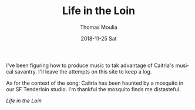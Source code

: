 #+TITLE:       Life in the Loin
#+AUTHOR:      Thomas Moulia
#+EMAIL:       thomas@healthtensor.com
#+DATE:        2018-11-25 Sat
#+URI:         /blog/%y/%m/%d/life-in-the-loin
#+KEYWORDS:    music, hack
#+TAGS:        music, hack
#+LANGUAGE:    en
#+OPTIONS:     H:3 num:nil toc:nil \n:nil ::t |:t ^:nil -:nil f:t *:t <:t
#+DESCRIPTION: Life in the Loin, by Berry & Hog

I've been figuring how to produce music to tak advantage of Caitria's musical
savantry. I'll leave the attempts on this site to keep a log.

As for the context of the song: Caitria has been haunted by a mosquito in our
SF Tenderloin studio. I'm thankful the mosquito finds me distasteful. 

[[audio/mp3:../assets/audio/loinlife.mp3][Life in the Loin]]
